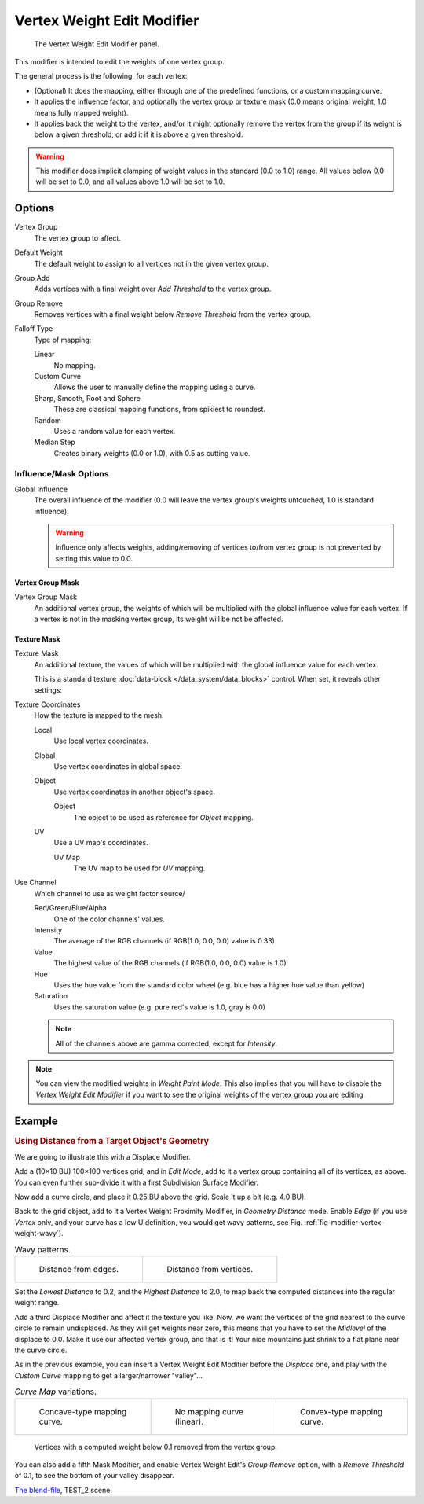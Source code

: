 
***************************
Vertex Weight Edit Modifier
***************************

.. figure:: /images/modifiersweightvgedit.jpg
   :width: 300px

   The Vertex Weight Edit Modifier panel.

This modifier is intended to edit the weights of one vertex group.

The general process is the following, for each vertex:

- (Optional) It does the mapping, either through one of the predefined functions, or a custom mapping curve.
- It applies the influence factor, and optionally the vertex group or texture mask
  (0.0 means original weight, 1.0 means fully mapped weight).
- It applies back the weight to the vertex, and/or it might optionally remove the vertex
  from the group if its weight is below a given threshold, or add it if it is above a given threshold.

.. warning::

   This modifier does implicit clamping of weight values in the standard (0.0 to 1.0) range.
   All values below 0.0 will be set to 0.0, and all values above 1.0 will be set to 1.0.


Options
=======

Vertex Group
   The vertex group to affect.
Default Weight
   The default weight to assign to all vertices not in the given vertex group.

Group Add
   Adds vertices with a final weight over *Add Threshold* to the vertex group.
Group Remove
   Removes vertices with a final weight below *Remove Threshold* from the vertex group.

Falloff Type
   Type of mapping:

   Linear
      No mapping.
   Custom Curve
      Allows the user to manually define the mapping using a curve.
   Sharp, Smooth, Root and Sphere
      These are classical mapping functions, from spikiest to roundest.
   Random
      Uses a random value for each vertex.
   Median Step
      Creates binary weights (0.0 or 1.0), with 0.5 as cutting value.


Influence/Mask Options
----------------------

Global Influence
   The overall influence of the modifier
   (0.0 will leave the vertex group's weights untouched, 1.0 is standard influence).

   .. warning::

      Influence only affects weights, adding/removing of vertices
      to/from vertex group is not prevented by setting this value to 0.0.


Vertex Group Mask
^^^^^^^^^^^^^^^^^

Vertex Group Mask
   An additional vertex group, the weights of which will be
   multiplied with the global influence value for each vertex.
   If a vertex is not in the masking vertex group, its weight will be not be affected.


Texture Mask
^^^^^^^^^^^^

Texture Mask
   An additional texture, the values of which will be multiplied with the global influence value for each vertex.

   This is a standard texture :doc:`data-block </data_system/data_blocks>` control.
   When set, it reveals other settings:

Texture Coordinates
   How the texture is mapped to the mesh.

   Local
      Use local vertex coordinates.
   Global
      Use vertex coordinates in global space.
   Object
      Use vertex coordinates in another object's space.

      Object
         The object to be used as reference for *Object* mapping.
   UV
      Use a UV map's coordinates.

      UV Map
         The UV map to be used for *UV* mapping.

Use Channel
   Which channel to use as weight factor source/

   Red/Green/Blue/Alpha
      One of the color channels' values.
   Intensity
      The average of the RGB channels (if RGB(1.0, 0.0, 0.0) value is 0.33)
   Value
      The highest value of the RGB channels (if RGB(1.0, 0.0, 0.0) value is 1.0)
   Hue
      Uses the hue value from the standard color wheel (e.g. blue has a higher hue value than yellow)
   Saturation
      Uses the saturation value (e.g. pure red's value is 1.0, gray is 0.0)

   .. note::

      All of the channels above are gamma corrected, except for *Intensity*.

.. note::

   You can view the modified weights in *Weight Paint Mode*.
   This also implies that you will have to disable the *Vertex Weight Edit Modifier*
   if you want to see the original weights of the vertex group you are editing.


Example
=======

.. rubric:: Using Distance from a Target Object's Geometry

We are going to illustrate this with a Displace Modifier.

Add a (10×10 BU) 100×100 vertices grid, and in *Edit Mode*,
add to it a vertex group containing all of its vertices, as above.
You can even further sub-divide it with a first Subdivision Surface Modifier.

Now add a curve circle, and place it 0.25 BU above the grid. Scale it up a bit (e.g. 4.0 BU).

Back to the grid object, add to it a Vertex Weight Proximity Modifier,
in *Geometry Distance* mode. Enable *Edge*
(if you use *Vertex* only, and your curve has a low U definition,
you would get wavy patterns, see Fig. :ref:`fig-modifier-vertex-weight-wavy`).

.. _fig-modifier-vertex-weight-wavy:

.. list-table:: Wavy patterns.

   * - .. figure:: /images/modifiersweightvgroupgeometryex1-0pf.jpg
          :width: 320px

          Distance from edges.

     - .. figure:: /images/modifiersweightvgroupgeometryex1-0pfwavyweights.jpg
          :width: 320px

          Distance from vertices.


Set the *Lowest Distance* to 0.2, and the *Highest Distance* to 2.0,
to map back the computed distances into the regular weight range.

Add a third Displace Modifier and affect it the texture you like. Now,
we want the vertices of the grid nearest to the curve circle to remain undisplaced.
As they will get weights near zero, this means that you have to set the *Midlevel*
of the displace to 0.0. Make it use our affected vertex group,
and that is it! Your nice mountains just shrink to a flat plane near the curve circle.

As in the previous example,
you can insert a Vertex Weight Edit Modifier before the *Displace* one,
and play with the *Custom Curve* mapping to get a larger/narrower "valley"...

.. list-table::
   *Curve Map* variations.

   * - .. figure:: /images/modifiersweightvgroupgeometryex-5-0pf.jpg
          :width: 200px

          Concave-type mapping curve.

     - .. figure:: /images/modifiersweightvgroupgeometryex1-0pf.jpg
          :width: 200px

          No mapping curve (linear).

     - .. figure:: /images/modifiersweightvgroupgeometryex5-0pf.jpg
          :width: 200px

          Convex-type mapping curve.

.. figure:: /images/modifiersweightvgroupgeometryexremverts.jpg
   :width: 200px

   Vertices with a computed weight below 0.1 removed from the vertex group.


You can also add a fifth Mask Modifier, and enable Vertex Weight Edit's *Group Remove* option,
with a *Remove Threshold* of 0.1, to see the bottom of your valley disappear.

.. vimeo:: 30188564

`The blend-file <https://wiki.blender.org/index.php/Media:ManModifiersWeightVGroupEx.blend>`__, TEST_2 scene.
